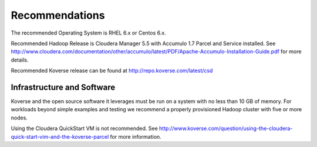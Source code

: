 .. quickRecommendations:

Recommendations
===============

The recommended Operating System is RHEL 6.x or Centos 6.x.

Recommended Hadoop Release is Cloudera Manager 5.5 with Accumulo 1.7 Parcel and Service installed. See http://www.cloudera.com/documentation/other/accumulo/latest/PDF/Apache-Accumulo-Installation-Guide.pdf for more details.

Recommended Koverse release can be found at http://repo.koverse.com/latest/csd


Infrastructure and Software
---------------------------

Koverse and the open source software it leverages must be run on a system with no less than 10 GB of memory.
For workloads beyond simple examples and testing we recommend a properly provisioned Hadoop cluster with five or more nodes.

Using the Cloudera QuickStart VM is not recommended.
See http://www.koverse.com/question/using-the-cloudera-quick-start-vim-and-the-koverse-parcel for more information.
